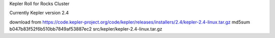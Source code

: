 Kepler Roll for Rocks Cluster

Currently Kepler version 2.4

download from https://code.kepler-project.org/code/kepler/releases/installers/2.4/kepler-2.4-linux.tar.gz
md5sum b047b83f52f6b510bb7849af53887ec2  src/kepler/kepler-2.4-linux.tar.gz

